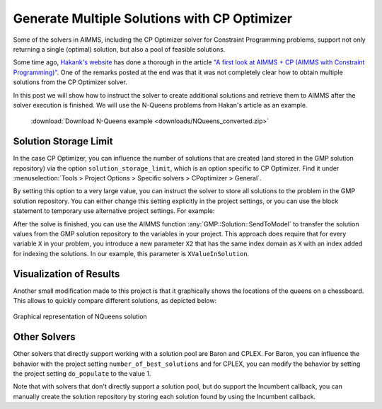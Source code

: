﻿Generate Multiple Solutions with CP Optimizer
=================================================

.. meta::
   :description: How to produce and retrieve multiple solutions in AIMMS.
   :keywords: multiple, solution, solve


Some of the solvers in AIMMS, including the CP Optimizer solver for Constraint Programming problems, support not only returning a single (optimal) solution, but also a pool of feasible solutions.

Some time ago, `Hakank's website <http://www.hakank.org>`_ has done a thorough in the article `"A first look at AIMMS + CP (AIMMS with Constraint Programming)" <http://www.hakank.org/constraint_programming_blog/2012/11/a_first_look_at_aimmscp_aimms_with_constraint_programming.html>`_. 
One of the remarks posted at the end was that it was not completely clear how to obtain multiple solutions from the CP Optimizer solver.

In this post we will show how to instruct the solver to create additional solutions and retrieve them to AIMMS after the solver execution is finished. We will use the N-Queens problems from Hakan's article as an example. 

   :download:`Download N-Queens example <downloads/NQueens_converted.zip>` 

Solution Storage Limit
---------------------------

In the case CP Optimizer, you can influence the number of solutions that are created (and stored in the GMP solution repository) 
via the option ``solution_storage_limit``, which is an option specific to CP Optimizer. 
Find it under :menuselection:`Tools > Project Options > Specific solvers > CPoptimizer > General`.

By setting this option to a very large value, you can instruct the solver to store all solutions to the problem in the GMP solution repository. You can either change this setting explicitly in the project settings, or you can use the block statement to temporary use alternative project settings.  For example:

.. code-block:: aimms
   :linenos:

   !MaxNumberOfSolutions is a parameter with a very large initial value
   block where solution_storage_limit := MaxNumberOfSolutions  ;
      solve NQueensPlan;
   endblock;

After the solve is finished, you can use the AIMMS function :any:`GMP::Solution::SendToModel` to transfer the solution values from the GMP solution repository to the variables in your project. This approach does require that for every variable ``X`` in your problem, you introduce a new parameter ``X2`` that has the same index domain as ``X`` with an index added for indexing the solutions. In our example, this parameter is ``XValueInSolution``.

.. code-block:: aimms
   :linenos:

   !Get the number of solutions
   NumberOfSolutions := gmp::Solution::Count('NQueensPlan') ;

   while LoopCount <= NumberOfSolutions do
      !For each solution that is stored in the GMP solution repository retrieve it
      gmp::Solution::SendToModel( 'NQueensPlan', LoopCount ) ;
   
      !Now store the values for this solution in a parameter that is
      !also indexed over the number of solutions.
      XValueInSolution( LoopCount , i ) := x(i) ;
   endwhile ;

Visualization of Results
---------------------------

Another small modification made to this project is that it graphically shows the locations of the queens on a chessboard. This allows to quickly compare different solutions, as depicted below:

.. figure:: images/nqueens-solution.png
   :align: center

   Graphical representation of NQueens solution

Other Solvers
------------------

Other solvers that directly support working with a solution pool are Baron and CPLEX. For Baron, you can influence the behavior with the project setting ``number_of_best_solutions`` and for CPLEX, you can modify the behavior by setting the project setting ``do_populate`` to the value 1.

Note that with solvers that don't directly support a solution pool, but do support the Incumbent callback, you can manually create the solution repository by storing each solution found by using the Incumbent callback.


.. seealso::

   * :doc:`/Articles/177/177-alternative-mip-solutions-with-cplex` 


.. below are spelling exceptions only for this document

.. spelling:word-list::

   Hakan